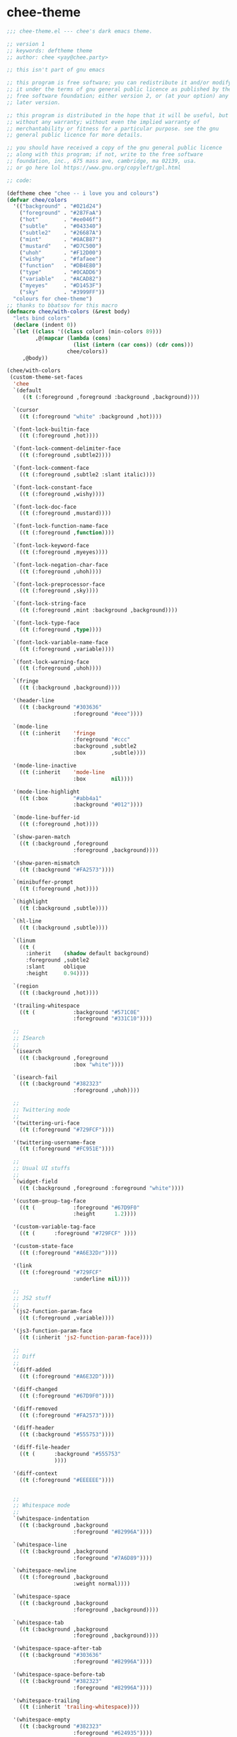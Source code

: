 
* chee-theme

#+begin_src emacs-lisp :comments both :mkdirp yes :tangle ~/.emacs.d/themes/chee-theme.el
;;; chee-theme.el --- chee's dark emacs theme.

;; version 1
;; keywords: deftheme theme
;; author: chee <yay@chee.party>

;; this isn't part of gnu emacs

;; this program is free software; you can redistribute it and/or modify
;; it under the terms of gnu general public licence as published by the
;; free software foundation; either version 2, or (at your option) any
;; later version.

;; this program is distributed in the hope that it will be useful, but
;; without any warranty; without even the implied warranty of
;; merchantability or fitness for a particular purpose. see the gnu
;; general public licence for more details.

;; you should have received a copy of the gnu general public licence
;; along with this program; if not, write to the free software
;; foundation, inc., 675 mass ave, cambridge, ma 02139, usa.
;; or go here lol https://www.gnu.org/copyleft/gpl.html

;; code:

(deftheme chee "chee -- i love you and colours")
(defvar chee/colors
  '(("background" . "#021d24")
    ("foreground" . "#287FaA")
    ("hot"        . "#ee046f")
    ("subtle"     . "#043340")
    ("subtle2"    . "#26687A")
    ("mint"       . "#0ACB87")
    ("mustard"    . "#D7C500")
    ("uhoh"       . "#F12D00")
    ("wishy"      . "#fafaee")
    ("function"   . "#DB4E80")
    ("type"       . "#0CADD6")
    ("variable"   . "#ACAD82")
    ("myeyes"     . "#D1453F")
    ("sky"        . "#3999FF"))
  "colours for chee-theme")
;; thanks to bbatsov for this macro
(defmacro chee/with-colors (&rest body)
  "lets bind colors"
  (declare (indent 0))
  `(let ((class '((class color) (min-colors 89)))
         ,@(mapcar (lambda (cons)
                     (list (intern (car cons)) (cdr cons)))
                   chee/colors))
     ,@body))

(chee/with-colors
 (custom-theme-set-faces
  'chee
  `(default
     ((t (:foreground ,foreground :background ,background))))

  `(cursor
    ((t (:foreground "white" :background ,hot))))

  `(font-lock-builtin-face
    ((t (:foreground ,hot))))

  `(font-lock-comment-delimiter-face
    ((t (:foreground ,subtle2))))

  `(font-lock-comment-face
    ((t (:foreground ,subtle2 :slant italic))))

  `(font-lock-constant-face
    ((t (:foreground ,wishy))))

  `(font-lock-doc-face
    ((t (:foreground ,mustard))))

  `(font-lock-function-name-face
    ((t (:foreground ,function))))

  `(font-lock-keyword-face
    ((t (:foreground ,myeyes))))

  `(font-lock-negation-char-face
    ((t (:foreground ,uhoh))))

  `(font-lock-preprocessor-face
    ((t (:foreground ,sky))))

  `(font-lock-string-face
    ((t (:foreground ,mint :background ,background))))

  `(font-lock-type-face
    ((t (:foreground ,type))))

  `(font-lock-variable-name-face
    ((t (:foreground ,variable))))

  `(font-lock-warning-face
    ((t (:foreground ,uhoh))))

  `(fringe
    ((t (:background ,background))))

  '(header-line
    ((t (:background "#303636"
                     :foreground "#eee"))))

  `(mode-line
    ((t (:inherit    'fringe
                     :foreground "#ccc"
                     :background ,subtle2
                     :box        ,subtle))))

  '(mode-line-inactive
    ((t (:inherit    'mode-line
                     :box        nil))))

  '(mode-line-highlight
    ((t (:box        "#abb4a1"
                     :background "#012"))))

  `(mode-line-buffer-id
    ((t (:foreground ,hot))))

  `(show-paren-match
    ((t (:background ,foreground
                     :foreground ,background))))

  '(show-paren-mismatch
    ((t (:background "#FA2573"))))

  `(minibuffer-prompt
    ((t (:foreground ,hot))))

  `(highlight
    ((t (:background ,subtle))))

  `(hl-line
    ((t (:background ,subtle))))

  `(linum
    ((t (
      :inherit    (shadow default background)
      :foreground ,subtle2
      :slant      oblique
      :height     0.94))))

  `(region
    ((t (:background ,hot))))

  '(trailing-whitespace
    ((t (            :background "#571C0E"
                     :foreground "#331C10"))))

  ;;
  ;; ISearch
  ;;
  `(isearch
    ((t (:background ,foreground
                     :box "white"))))

  `(isearch-fail
    ((t (:background "#382323"
                     :foreground ,uhoh))))

  ;;
  ;; Twittering mode
  ;;
  '(twittering-uri-face
    ((t (:foreground "#729FCF"))))

  '(twittering-username-face
    ((t (:foreground "#FC951E"))))

  ;;
  ;; Usual UI stuffs
  ;;
  `(widget-field
    ((t (:background ,foreground :foreground "white"))))

  '(custom-group-tag-face
    ((t (            :foreground "#67D9F0"
                     :height      1.2))))

  '(custom-variable-tag-face
    ((t (      :foreground "#729FCF" ))))

  '(custom-state-face
    ((t (:foreground "#A6E32Dr"))))

  '(link
    ((t (:foreground "#729FCF"
                     :underline nil))))

  ;;
  ;; JS2 stuff
  ;;
  `(js2-function-param-face
    ((t (:foreground ,variable))))

  '(js3-function-param-face
    ((t (:inherit 'js2-function-param-face))))

  ;;
  ;; Diff
  ;;
  '(diff-added
    ((t (:foreground "#A6E32D"))))

  '(diff-changed
    ((t (:foreground "#67D9F0"))))

  '(diff-removed
    ((t (:foreground "#FA2573"))))

  '(diff-header
    ((t (:background "#555753"))))

  '(diff-file-header
    ((t (      :background "#555753"
               ))))

  '(diff-context
    ((t (:foreground "#EEEEEE"))))


  ;;
  ;; Whitespace mode
  ;;
  `(whitespace-indentation
    ((t (:background ,background
                     :foreground "#82996A"))))

  `(whitespace-line
    ((t (:background ,background
                     :foreground "#7A6D89"))))

  `(whitespace-newline
    ((t (:foreground ,background
                     :weight normal))))

  `(whitespace-space
    ((t (:background ,background
                     :foreground ,background))))

  `(whitespace-tab
    ((t (:background ,background
                     :foreground ,background))))

  '(whitespace-space-after-tab
    ((t (:background "#303636"
                     :foreground "#82996A"))))

  '(whitespace-space-before-tab
    ((t (:background "#382323"
                     :foreground "#82996A"))))

  '(whitespace-trailing
    ((t (:inherit 'trailing-whitespace))))

  '(whitespace-empty
    ((t (:background "#382323"
                     :foreground "#624935"))))

  '(whitespace-hspace
    ((t (:background "#382323"
                     :foreground "#82996A"))))

  ;;
  ;; Flyspell stuff
  ;;
  '(flyspell-duplicate
    ((t (:background "#382323"
                     :underline  "#FC951E"
          ))))

  '(flyspell-incorrect
    ((t (:background "#382323"
                     :underline "#E52222"
          ))))

  ;;
  ;; ERC
  ;;
  '(erc-notice-face
    ((t (:foreground "#75766A"))))

  '(erc-current-nick-face
    ((t (:foreground "#FA2573"))))

  '(erc-input-face
    ((t (:foreground "#ABB4A1"))))

  '(erc-nick-default-face
    ((t (:foreground "#729FCF"))))

  '(erc-prompt-face
    ((t (:foreground "#FC951E"
                     :background nil))))

  '(erc-timestamp-face
    ((t (:foreground "#75766A"))))

  ;;
  ;; ReStructuredText
  ;;
  '(rst-level-1-face
    ((t (:foreground "#729FCF"
                     :background nil
          ))))

  '(rst-level-2-face
    ((t (:inherit 'rst-level-1-face))))

  '(rst-level-3-face
    ((t (:inherit 'rst-level-2-face))))

  '(rst-level-4-face
    ((t (:inherit 'rst-level-3-face))))

  '(rst-level-5-face
    ((t (:inherit 'rst-level-4-face))))

  '(rst-level-6-face
    ((t (:inherit 'rst-level-5-face))))

  ;;
  ;; Outline
  ;;
  '(outline-1
    ((t (:foreground "#437BA5"))))
  '(outline-2
    ((t (:foreground "#729bb6"))))
  '(outline-3
    ((t (:foreground "#a2bcc8"))))
  '(outline-4
    ((t (:foreground "#d1dcd9"))))
  '(outline-5
    ((t (:foreground "#437ba5"))))
  '(outline-6
    ((t (:foreground "#729bb6"))))
  '(outline-7
    ((t (:foreground "#a2bcc8"))))
  '(outline-8
    ((t (:foreground "#d1dcd9"))))

  ;;
  ;; ORG Mode
  ;;
  '(org-hide
    ((t (:foreground "#303636"))))
  '(org-special-keyword
    ((t (:inherit 'font-lock-type-face))))

  ;;
  ;; Perspective mode
  ;;
  '(persp-selected-face
    ((t (:foreground "#eeeeee"
                     :background "#382323"
                     :box        "#382323"))))
  ;;
  ;; Yasnippet
  ;;
  '(yas/field-highlight-face
    ((t (:background "#586045"
                     :box "#ACAE95"))))))

#+end_src

